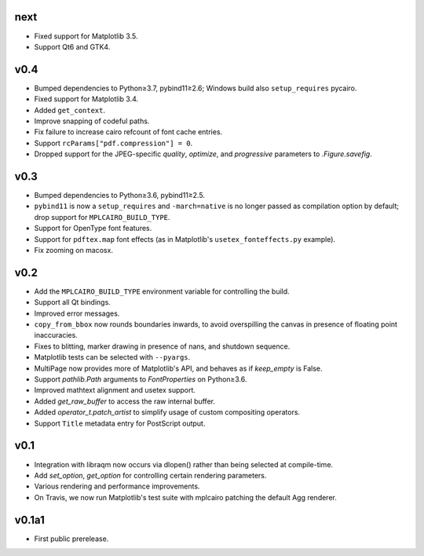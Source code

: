 next
====

- Fixed support for Matplotlib 3.5.
- Support Qt6 and GTK4.

v0.4
====

- Bumped dependencies to Python≥3.7, pybind11≥2.6; Windows build also
  ``setup_requires`` pycairo.
- Fixed support for Matplotlib 3.4.
- Added ``get_context``.
- Improve snapping of codeful paths.
- Fix failure to increase cairo refcount of font cache entries.
- Support ``rcParams["pdf.compression"] = 0``.
- Dropped support for the JPEG-specific *quality*, *optimize*, and
  *progressive* parameters to `.Figure.savefig`.

v0.3
====

- Bumped dependencies to Python≥3.6, pybind11≥2.5.
- ``pybind11`` is now a ``setup_requires`` and ``-march=native`` is no longer
  passed as compilation option by default; drop support for
  ``MPLCAIRO_BUILD_TYPE``.
- Support for OpenType font features.
- Support for ``pdftex.map`` font effects (as in Matplotlib's
  ``usetex_fonteffects.py`` example).
- Fix zooming on macosx.

v0.2
====

- Add the ``MPLCAIRO_BUILD_TYPE`` environment variable for controlling the
  build.
- Support all Qt bindings.
- Improved error messages.
- ``copy_from_bbox`` now rounds boundaries inwards, to avoid overspilling the
  canvas in presence of floating point inaccuracies.
- Fixes to blitting, marker drawing in presence of nans, and shutdown sequence.
- Matplotlib tests can be selected with ``--pyargs``.
- MultiPage now provides more of Matplotlib's API, and behaves as if
  *keep_empty* is False.
- Support `pathlib.Path` arguments to `FontProperties` on Python≥3.6.
- Improved mathtext alignment and usetex support.
- Added `get_raw_buffer` to access the raw internal buffer.
- Added `operator_t.patch_artist` to simplify usage of custom compositing
  operators.
- Support ``Title`` metadata entry for PostScript output.

v0.1
====

- Integration with libraqm now occurs via dlopen() rather than being selected
  at compile-time.
- Add `set_option`, `get_option` for controlling certain rendering parameters.
- Various rendering and performance improvements.
- On Travis, we now run Matplotlib's test suite with mplcairo patching the
  default Agg renderer.

v0.1a1
======

- First public prerelease.
